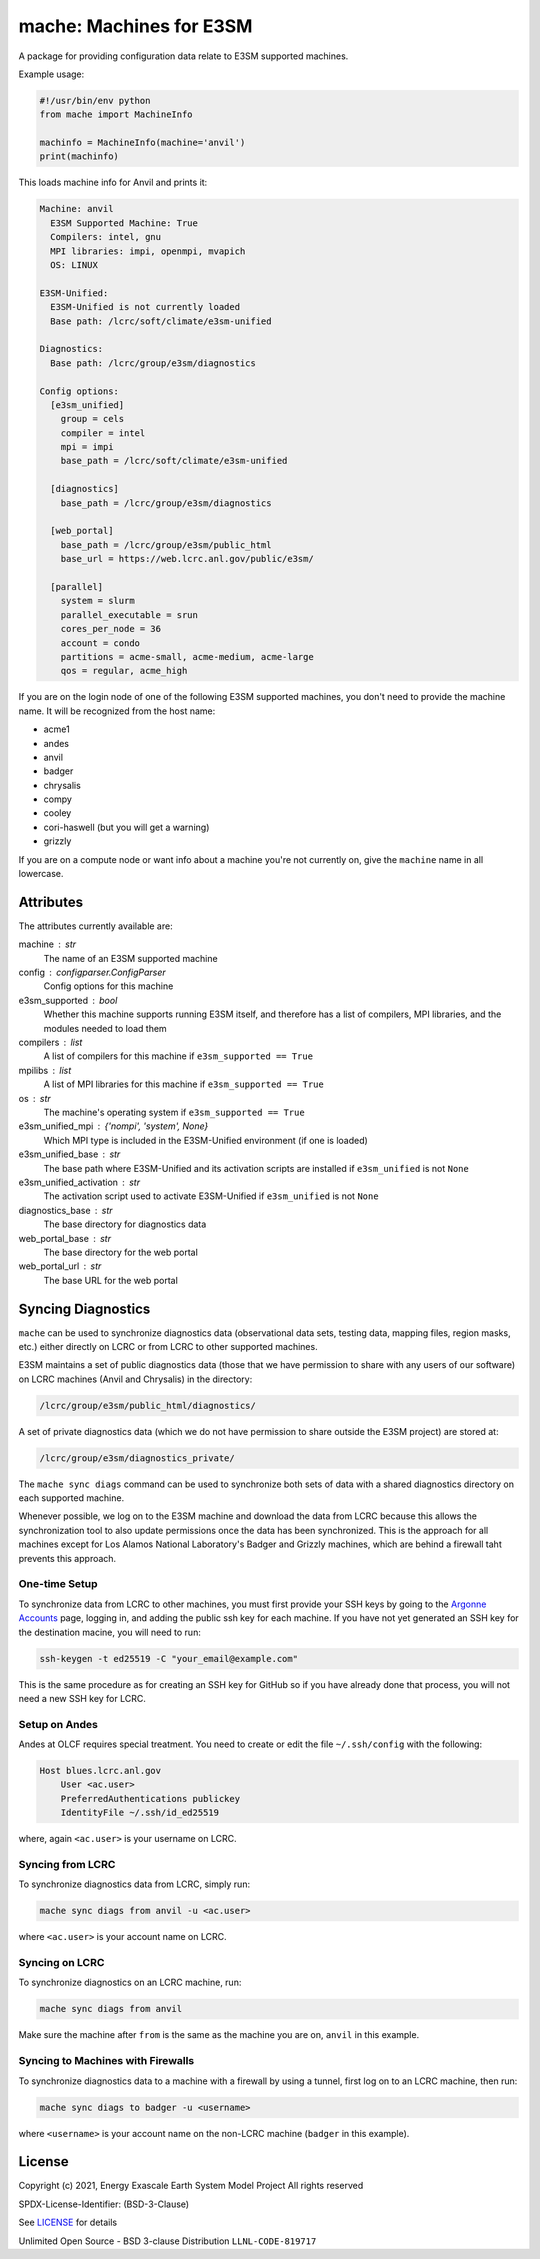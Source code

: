 ========================
mache: Machines for E3SM
========================

A package for providing configuration data relate to E3SM supported machines.

Example usage:

.. code-block:: python

    #!/usr/bin/env python
    from mache import MachineInfo

    machinfo = MachineInfo(machine='anvil')
    print(machinfo)

This loads machine info for Anvil and prints it:

.. code-block:: none

    Machine: anvil
      E3SM Supported Machine: True
      Compilers: intel, gnu
      MPI libraries: impi, openmpi, mvapich
      OS: LINUX

    E3SM-Unified:
      E3SM-Unified is not currently loaded
      Base path: /lcrc/soft/climate/e3sm-unified

    Diagnostics:
      Base path: /lcrc/group/e3sm/diagnostics

    Config options:
      [e3sm_unified]
        group = cels
        compiler = intel
        mpi = impi
        base_path = /lcrc/soft/climate/e3sm-unified

      [diagnostics]
        base_path = /lcrc/group/e3sm/diagnostics

      [web_portal]
        base_path = /lcrc/group/e3sm/public_html
        base_url = https://web.lcrc.anl.gov/public/e3sm/

      [parallel]
        system = slurm
        parallel_executable = srun
        cores_per_node = 36
        account = condo
        partitions = acme-small, acme-medium, acme-large
        qos = regular, acme_high

If you are on the login node of one of the following E3SM supported machines,
you don't need to provide the machine name.  It will be recognized from the
host name:

* acme1

* andes

* anvil

* badger

* chrysalis

* compy

* cooley

* cori-haswell (but you will get a warning)

* grizzly

If you are on a compute node or want info about a machine you're not currently
on, give the ``machine`` name in all lowercase.


Attributes
----------

The attributes currently available are:

machine : str
    The name of an E3SM supported machine

config : configparser.ConfigParser
    Config options for this machine

e3sm_supported : bool
    Whether this machine supports running E3SM itself, and therefore has
    a list of compilers, MPI libraries, and the modules needed to load them

compilers : list
    A list of compilers for this machine if ``e3sm_supported == True``

mpilibs : list
    A list of MPI libraries for this machine if ``e3sm_supported == True``

os : str
    The machine's operating system if ``e3sm_supported == True``

e3sm_unified_mpi : {'nompi', 'system', None}
    Which MPI type is included in the E3SM-Unified environment (if one is
    loaded)

e3sm_unified_base : str
    The base path where E3SM-Unified and its activation scripts are
    installed if ``e3sm_unified`` is not ``None``

e3sm_unified_activation : str
    The activation script used to activate E3SM-Unified if ``e3sm_unified``
    is not ``None``

diagnostics_base : str
    The base directory for diagnostics data

web_portal_base : str
    The base directory for the web portal

web_portal_url : str
    The base URL for the web portal

Syncing Diagnostics
-------------------

``mache`` can be used to synchronize diagnostics data (observational data sets,
testing data, mapping files, region masks, etc.) either directly on LCRC or
from LCRC to other supported machines.

E3SM maintains a set of public diagnostics data (those that we have permission
to share with any users of our software) on LCRC machines (Anvil and Chrysalis)
in the directory:

.. code-block:: none

    /lcrc/group/e3sm/public_html/diagnostics/

A set of private diagnostics data (which we do not have permission to share
outside the E3SM project) are stored at:

.. code-block:: none

    /lcrc/group/e3sm/diagnostics_private/

The ``mache sync diags`` command can be used to synchronize both sets of data
with a shared diagnostics directory on each supported machine.

Whenever possible, we log on to the E3SM machine and download the data from
LCRC because this allows the synchronization tool to also update permissions
once the data has been synchronized.  This is the approach for all machines
except for Los Alamos National Laboratory's Badger and Grizzly machines, which
are behind a firewall taht prevents this approach.

One-time Setup
~~~~~~~~~~~~~~

To synchronize data from LCRC to other machines, you must first provide your
SSH keys by going to the `Argonne Accounts <https://accounts.cels.anl.gov/>`_
page, logging in, and adding the public ssh key for each machine.  If you have
not yet generated an SSH key for the destination macine, you will need to run:

.. code-block:: bash

    ssh-keygen -t ed25519 -C "your_email@example.com"

This is the same procedure as for creating an SSH key for GitHub so if you have
already done that process, you will not need a new SSH key for LCRC.

Setup on Andes
~~~~~~~~~~~~~~
Andes at OLCF requires special treatment.  You need to create or edit the
file ``~/.ssh/config`` with the following:

.. code-block:: none

    Host blues.lcrc.anl.gov
        User <ac.user>
        PreferredAuthentications publickey
        IdentityFile ~/.ssh/id_ed25519

where, again ``<ac.user>`` is your username on LCRC.

Syncing from LCRC
~~~~~~~~~~~~~~~~~

To synchronize diagnostics data from LCRC, simply run:

.. code-block:: bash

    mache sync diags from anvil -u <ac.user>

where ``<ac.user>`` is your account name on LCRC.

Syncing on LCRC
~~~~~~~~~~~~~~~

To synchronize diagnostics on an LCRC machine, run:

.. code-block:: bash

    mache sync diags from anvil

Make sure the machine after ``from`` is the same as the machine you are on,
``anvil`` in this example.

Syncing to Machines with Firewalls
~~~~~~~~~~~~~~~~~~~~~~~~~~~~~~~~~~

To synchronize diagnostics data to a machine with a firewall by using a tunnel,
first log on to an LCRC machine, then run:

.. code-block:: bash

    mache sync diags to badger -u <username>

where ``<username>`` is your account name on the non-LCRC machine (``badger``
in this example).

License
-------

Copyright (c) 2021, Energy Exascale Earth System Model Project
All rights reserved

SPDX-License-Identifier: (BSD-3-Clause)

See `LICENSE <./LICENSE>`_ for details

Unlimited Open Source - BSD 3-clause Distribution ``LLNL-CODE-819717``
